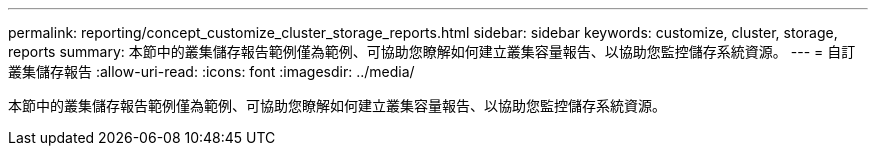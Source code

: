 ---
permalink: reporting/concept_customize_cluster_storage_reports.html 
sidebar: sidebar 
keywords: customize, cluster, storage, reports 
summary: 本節中的叢集儲存報告範例僅為範例、可協助您瞭解如何建立叢集容量報告、以協助您監控儲存系統資源。 
---
= 自訂叢集儲存報告
:allow-uri-read: 
:icons: font
:imagesdir: ../media/


[role="lead"]
本節中的叢集儲存報告範例僅為範例、可協助您瞭解如何建立叢集容量報告、以協助您監控儲存系統資源。
